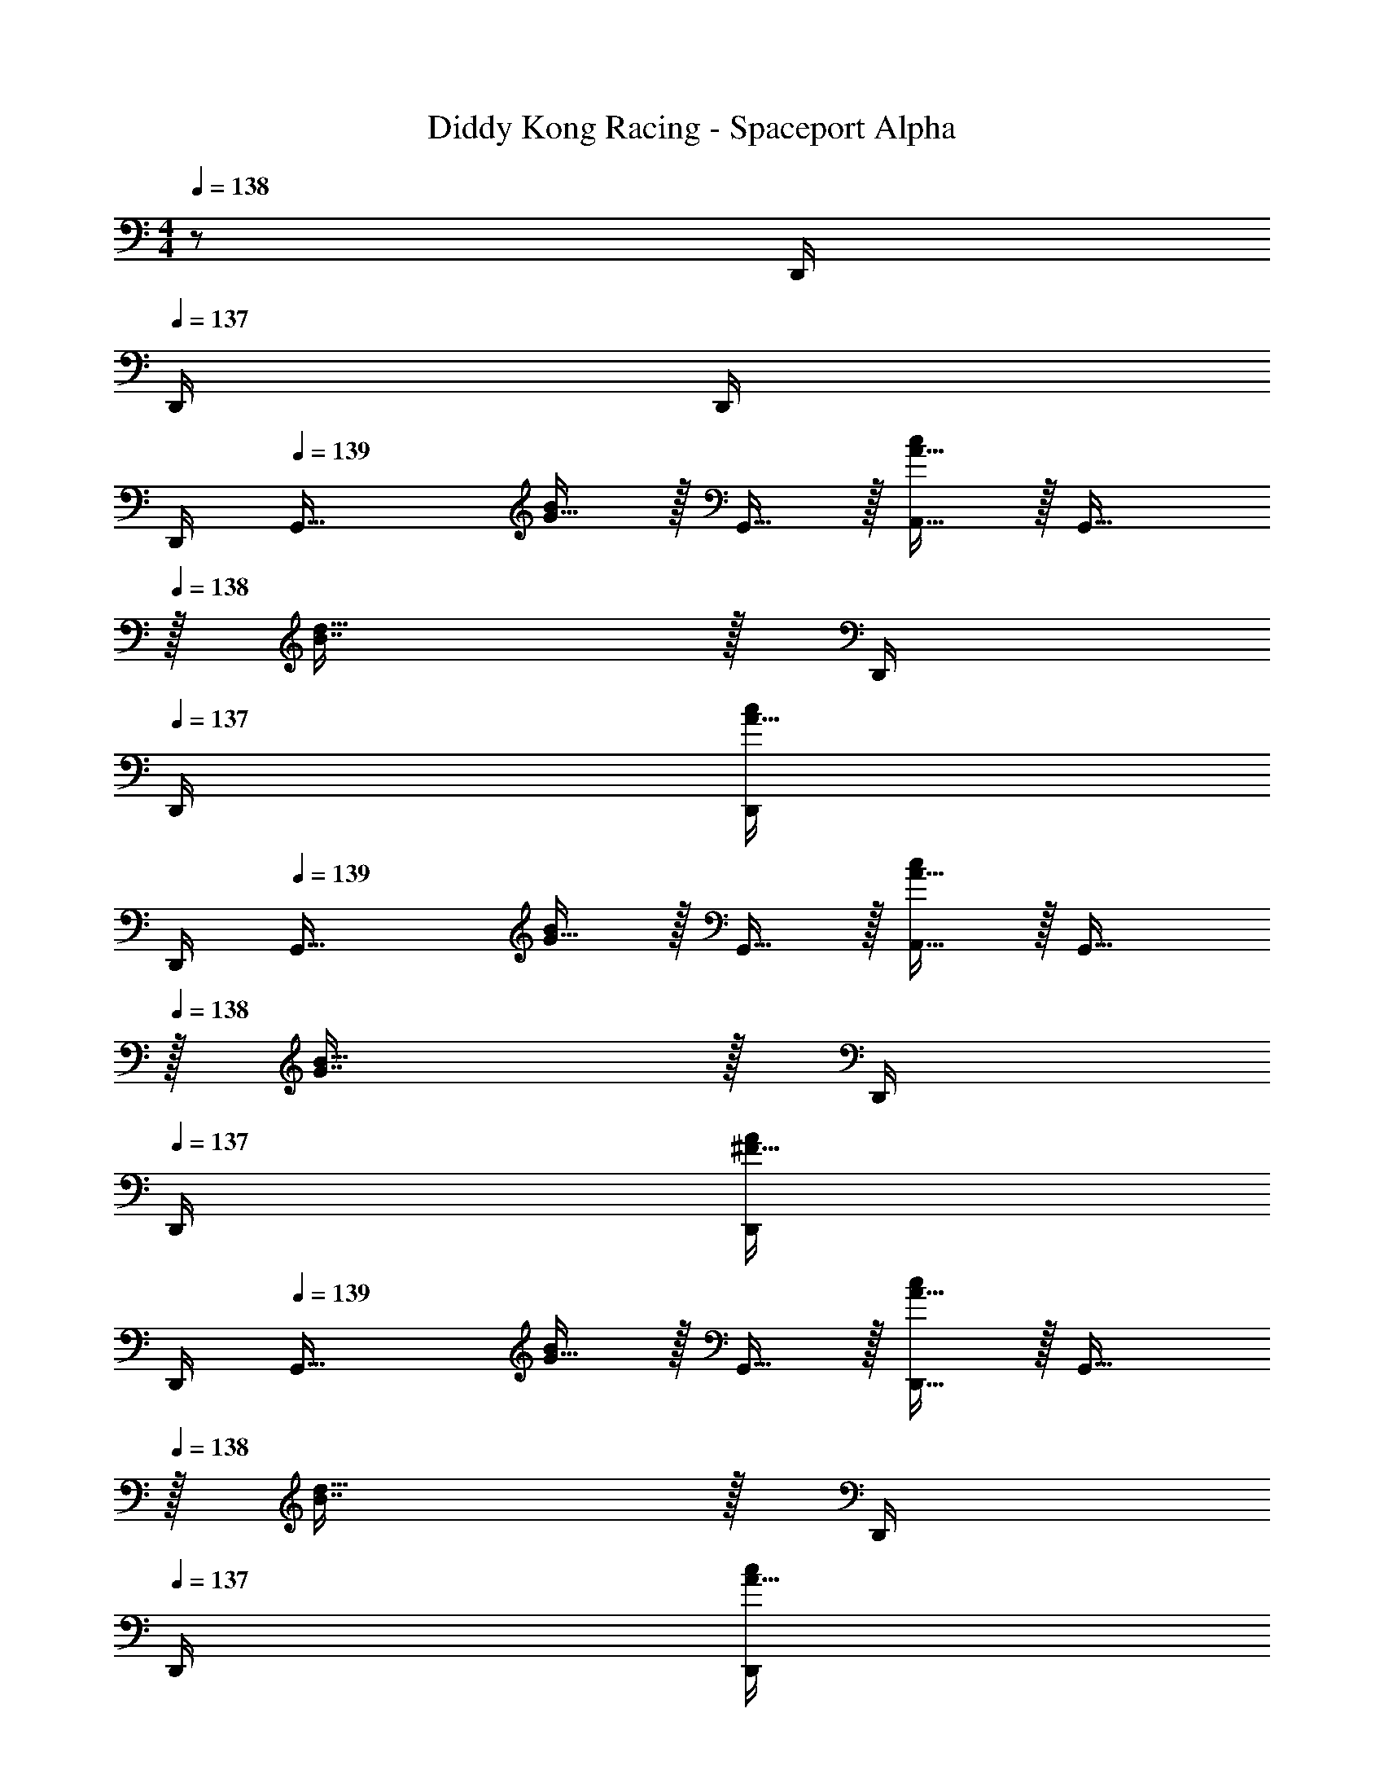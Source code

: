 X: 1
T: Diddy Kong Racing - Spaceport Alpha
L: 1/4
M: 4/4
Z: ABC Generated by Starbound Composer
K: C
Q: 1/4=138
z/ D,,/4 
Q: 1/4=137
D,,/4 D,,/4 
Q: 1/4=136
D,,/4 
Q: 1/4=139
[z17/32G,,33/32] [G15/32B/] z/32 G,,15/32 z/32 [A15/32A,,15/32c/] z/32 [z15/32G,,31/32] 
Q: 1/4=138
z/32 [B7/16d15/32] z/32 D,,/4 
Q: 1/4=137
D,,/4 [D,,/4A15/32c/] 
Q: 1/4=136
D,,/4 
Q: 1/4=139
[z17/32G,,33/32] [G15/32B/] z/32 G,,15/32 z/32 [A15/32A,,15/32c/] z/32 [z15/32G,,31/32] 
Q: 1/4=138
z/32 [G7/16B15/32] z/32 D,,/4 
Q: 1/4=137
D,,/4 [D,,/4^F15/32A/] 
Q: 1/4=136
D,,/4 
Q: 1/4=139
[z17/32G,,33/32] [G15/32B/] z/32 G,,15/32 z/32 [A15/32D,,15/32c/] z/32 [z15/32G,,31/32] 
Q: 1/4=138
z/32 [B7/16d15/32] z/32 D,,/4 
Q: 1/4=137
D,,/4 [D,,/4A15/32c/] 
Q: 1/4=136
D,,/4 
Q: 1/4=139
[z17/32G,,33/32] [G15/32B/] z/32 G,,15/32 z/32 [A15/32D,,15/32c/] z/32 [z15/32G,,31/32] 
Q: 1/4=138
z/32 [G7/16B15/32] z/32 D,,/4 
Q: 1/4=137
D,,/4 [D,,/4F15/32A/] 
Q: 1/4=136
D,,/4 
Q: 1/4=139
[B/G,,33/32] z/32 c7/32 z/36 A2/9 z/32 B/ [G7/32B7/32D,,7/32] z/36 [G73/288B73/288D,,65/252] [G15/32G,,15/32B/] 
Q: 1/4=138
z/32 [D7/32d7/32D,,7/16] [d/4D9/32] [z/4G15/32g/G,,/] 
Q: 1/4=137
z/4 [G,,/4B15/32b/] 
Q: 1/4=136
G,,/4 
Q: 1/4=139
[A/a17/32D,,33/32] z/32 [D71/288d71/288] [D73/288d73/288] [D15/32d/] z/32 [G7/32B7/32A,,,7/32] z/36 [B73/288G65/252A,,,65/252] [A15/32D,,15/32c/] 
Q: 1/4=138
z/32 [G7/16A,,,7/16B15/32] z/32 [z/4A15/32c/D,,/] 
Q: 1/4=137
z/4 [D,,/4G15/32B/] 
Q: 1/4=136
D,,/4 
Q: 1/4=139
[B/G,,33/32] z/32 c7/32 z/36 A2/9 z/32 B/ [G7/32B7/32D,,7/32] z/36 [G73/288B73/288D,,65/252] [G15/32G,,15/32B/] 
Q: 1/4=138
z/32 [D7/32d7/32D,,7/16] [d/4D9/32] [z/4G15/32g/G,,/] 
Q: 1/4=137
z/4 [G,,/4B15/32b/] 
Q: 1/4=136
G,,/4 
Q: 1/4=139
[A/a17/32D,,33/32] z/32 [B7/32b71/288] z/36 [G2/9g73/288] z/32 [A15/32a/] z/32 [B7/32b7/32A,,,7/32] z/36 [G2/9g73/288A,,,65/252] z/32 [D,,15/32A31/32a31/32] z/32 
A,,,7/16 z/32 [A15/32C,,15/32] z/32 [D,,2/9G15/32] z/36 C,,7/32 z/32 [F/B,,,33/32] z/32 B7/32 z/36 A2/9 z/32 [z/B] ^F,,,7/32 z/36 [z73/288F,,,65/252] B,,,15/32 z/32 
[F7/32F,,,7/16] [z/4F9/32] [G15/32B,,,15/32] z/32 [E,,/4A/] E,,/4 [A/E,,33/32] z/32 G7/32 z/36 F2/9 z/32 [z/G] B,,,7/32 z/36 [z73/288B,,,65/252] E,,15/32 
Q: 1/4=138
z/32 
B,,,7/16 z/32 [z/4E,,/] 
Q: 1/4=137
z/4 [A2/9E,,/4] z/36 
Q: 1/4=136
[G7/32E,,/4] z/32 
Q: 1/4=139
[F/B,,,33/32] z/32 B7/32 z/36 A2/9 z/32 [z/B] F,,,7/32 z/36 [z73/288F,,,65/252] B,,,15/32 z/32 
[F7/32F,,,7/16] [z/4F9/32] [G15/32B,,,15/32] z/32 [E,,/4A/] E,,/4 [A/E,,33/32] z/32 G7/32 z/36 F2/9 z/32 A15/32 z/32 [G7/32B,,,7/32] z/36 [F2/9B,,,65/252] z/32 [E,,15/32G31/32] z/32 
B,,,7/16 z/32 [G15/32D,,15/32] z/32 [F15/32B,,,15/32] z/32 [E/C,,33/32] z/32 [G7/32c71/288] z/36 [F2/9B73/288] z/32 [G15/32C,,15/32c/] z/32 [E15/32E,,,15/32] z/32 [D15/32G,,,31/32] z/32 
[G7/32B7/32] [F/4A/4] [G,,,15/32G/B/] z/32 [G15/32C,,15/32] z/32 [A17/32D,,33/32] [F71/288A71/288] [F73/288A73/288] [F15/32D,,15/32A/] z/32 [A,,,7/32G15/32B/] z/36 [z73/288A,,,65/252] [D,,15/32F31/32A31/32] z/32 
A,,,7/16 z/32 D,,15/32 z/32 [G2/9B,,,15/32] z/36 F7/32 z/32 [E/C,,33/32] z/32 [G7/32c71/288] z/36 [F2/9B73/288] z/32 [G15/32C,,15/32c/] z/32 [E15/32E,,,15/32] z/32 [D15/32G,,,31/32] z/32 
[G7/32B7/32] [F/4A/4] [G15/32G,,,15/32B/] z/32 [c15/32C,,15/32] z/32 [A17/32d17/32D,,33/32] [A71/288d71/288] [A73/288d73/288] [A/4d/4D,,15/32] [d/4A57/224] [A,,,7/32B15/32e/] z/36 [z73/288A,,,65/252] [D,,15/32A31/32d31/32] z/32 
A,,,7/16 z/32 D,,15/32 z/32 A,,,/4 A,,,/4 [z17/32G,,33/32] [G15/32B/] z/32 G,,15/32 z/32 [A15/32A,,15/32c/] z/32 [z7/32G,,31/32] 
Q: 1/4=138
z9/32 
[z7/32B7/16d15/32] 
Q: 1/4=137
z/4 
Q: 1/4=136
D,,/4 
Q: 1/4=135
D,,/4 [D,,/4A15/32c/] 
Q: 1/4=134
D,,/4 [z/4G,,33/32] 
Q: 1/4=139
z9/32 [G15/32B/] z/32 G,,15/32 z/32 [A15/32A,,15/32c/] z/32 [z/G,,31/32] 
[G7/16B15/32] z/32 D,,/4 D,,/4 [D,,/4F15/32A/] D,,/4 [z17/32C,,33/32] [e7/32e'71/288] z/36 [d2/9d'73/288] z/32 [e15/32e'/] z/32 [c15/32G,,15/32c'/] z/32 [z15/32G31/32g31/32C,,31/32] 
Q: 1/4=138
z/ 
[C,,/4c15/32c'/] 
Q: 1/4=137
C,,/4 [C,,/4e15/32e'/] 
Q: 1/4=136
C,,/4 
Q: 1/4=139
[G,,33/32d49/32d'49/32] z/ [B15/32D,,15/32b/] z/32 [G,,31/32G63/32g63/32] 
G,,/4 G,,/4 G,,/4 G,,/4 [z17/32_B,,33/32] [d7/32d'71/288] z/36 [c2/9c'73/288] z/32 [d15/32d'/] z/32 [_B15/32F,,15/32_b/] z/32 [z15/32=F31/32f31/32B,,31/32] 
Q: 1/4=138
z/ 
[B,,/4B15/32b/] 
Q: 1/4=137
B,,/4 [B,,/4d15/32d'/] 
Q: 1/4=136
B,,/4 
Q: 1/4=139
[F,,33/32c49/32c'49/32] z/ [A15/32C,,15/32a/] z/32 [z15/32F,,31/32F63/32f63/32] 
Q: 1/4=138
z/ 
F,,/4 
Q: 1/4=137
F,,/4 F,,/4 
Q: 1/4=136
F,,/4 
Q: 1/4=139
[z17/32C,,33/32] [e7/32e'71/288] z/36 [d2/9d'73/288] z/32 [e15/32e'/] z/32 [c15/32G,,15/32c'/] z/32 [z15/32G31/32g31/32C,,31/32] 
Q: 1/4=138
z/ 
[C,,/4c15/32c'/] 
Q: 1/4=137
C,,/4 [C,,/4e15/32e'/] 
Q: 1/4=136
C,,/4 
Q: 1/4=139
[G,,33/32d49/32d'49/32] z/ [e15/32D,,15/32e'/] z/32 [G,,31/32d63/32d'63/32] 
G,,/4 G,,/4 G,,/4 G,,/4 [z17/32A,,,33/32] [^c7/32^c'71/288] z/36 [d2/9d'73/288] z/32 [c15/32c'/] z/32 [d15/32E,,15/32d'/] z/32 [z15/32e31/32e'31/32A,,,31/32] 
Q: 1/4=138
z/ 
[A,,,/4^f^f'] 
Q: 1/4=137
A,,,/4 A,,,/4 
Q: 1/4=136
A,,,/4 
Q: 1/4=139
[D,,33/32d49/32d'49/32] z/ [e15/32A,,15/32e'/] z/32 [z7/32D,,31/32f63/32f'63/32] 
Q: 1/4=138
z/ 
Q: 1/4=137
z/4 
Q: 1/4=136
D,,/4 
Q: 1/4=135
D,,/4 D,,/4 
Q: 1/4=134
D,,/4 [z/4g33/32g'33/32G,,33/32] 
Q: 1/4=139
z41/32 G,,/ G,,23/32 D,,/4 z/ 
E,,15/32 z/32 G,,33/32 z/ G,,/ G,,23/32 D,,/4 z/ 
E,,15/32 z/32 [B,/G,,,/] z/32 [C7/32G,,7/32] z/36 [A,2/9D,,2/9] z/32 [B,15/32E,,15/32] z/32 [=B7/32d7/32G,,15/32] z/36 [B73/288d73/288] [B15/32G,,,15/32D/d/] 
Q: 1/4=138
z/32 [G,,7/32D7/32] [D,,/4D9/32] [z/4G15/32E,,15/32] 
Q: 1/4=137
z/4 
[z/4B15/32G,,15/32] 
Q: 1/4=136
z/4 
Q: 1/4=139
[A/D,,/] z/32 [D7/32D,/] z/36 A,,2/9 z/32 [D15/32=B,,15/32] z/32 [d7/32f7/32D,15/32] z/36 [f73/288d65/252] [e15/32D,,15/32g/] 
Q: 1/4=138
z/32 [D,7/32d7/16f15/32] A,,/4 [z/4e15/32B,,15/32g/] 
Q: 1/4=137
z/4 
[z/4d15/32D,15/32f/] 
Q: 1/4=136
z/4 
Q: 1/4=139
[B,/G,,,/] z/32 [C7/32G,,7/32] z/36 [A,2/9D,,2/9] z/32 [B,15/32E,,15/32] z/32 [B7/32d7/32G,,15/32] z/36 [B73/288d73/288] [B15/32G,,,15/32D/d/] 
Q: 1/4=138
z/32 [G,,7/32D7/32] [D,,/4D9/32] [z/4G15/32E,,15/32] 
Q: 1/4=137
z/4 
[z/4B15/32G,,15/32] 
Q: 1/4=136
z/4 
Q: 1/4=139
[d/f/D,,/a17/32] z/32 [g7/32D,7/32e71/288=b71/288] z/36 [B2/9e2/9A,,2/9g73/288] z/32 [d15/32f15/32B,,15/32a/] z/32 [g7/32e7/32b7/32D,15/32] z/36 [B2/9e2/9g73/288] z/32 [D,,15/32d31/32f31/32a31/32] z/32 D,7/32 A,,/4 B,,15/32 z/32 
D,15/32 z/32 [B,,,/^d49/32] z/32 B,,7/32 z/36 ^F,,2/9 z/32 A,,15/32 z/32 [f15/32B,,15/32] z/32 [z7/32B,,,15/32b47/32] 
Q: 1/4=138
z9/32 B,,7/32 
Q: 1/4=137
F,,/4 
Q: 1/4=136
[z/4A,,15/32] 
Q: 1/4=135
z/4 
[z/4B,,15/32a/] 
Q: 1/4=134
z/4 [z/4E,,/a9/16] 
Q: 1/4=139
z9/32 [g7/32E,7/32] z/36 [f2/9B,,2/9] z/32 [g15/32D,15/32] z/32 [a15/32E,15/32] z/32 [E,,15/32g47/32] z/32 E,7/32 B,,/4 D,15/32 z/32 
[f15/32E,15/32] z/32 [B,,,/d49/32] z/32 B,,7/32 z/36 F,,2/9 z/32 A,,15/32 z/32 [f15/32B,,15/32] z/32 [z7/32B,,,15/32b47/32] 
Q: 1/4=138
z9/32 B,,7/32 
Q: 1/4=137
F,,/4 
Q: 1/4=136
[z/4A,,15/32] 
Q: 1/4=135
z/4 
[z/4B,,15/32a/] 
Q: 1/4=134
z/4 [z/4E,,/a9/16] 
Q: 1/4=139
z9/32 [g7/32E,7/32] z/36 [f2/9B,,2/9] z/32 [g15/32D,15/32] z/32 [a15/32E,15/32] z/32 [E,,15/32g47/32] z/32 E,7/32 B,,/4 D,15/32 z/32 
[e2/9E,15/32] z/36 f7/32 z/32 [g/C,,/] z/32 [C,7/32=c15/32] z/36 G,,2/9 z/32 [=c'15/32A,,15/32] z/32 [b7/32C,15/32] z/36 a2/9 z/32 [g7/32G,,,15/32] z/36 a2/9 
Q: 1/4=138
z/32 [G,,7/32b31/32] D,,/4 [z/4E,,15/32] 
Q: 1/4=137
z/4 
[a2/9G,,15/32] z/36 
Q: 1/4=136
g7/32 z/32 
Q: 1/4=139
[a/D,,/] z/32 [D,7/32=d15/32] z/36 A,,2/9 z/32 [d'15/32B,,15/32] z/32 [c'7/32D,15/32] z/36 b2/9 z/32 [D,,15/32a31/32] z/32 D,7/32 A,,/4 B,,15/32 z/32 
[e2/9D,15/32] z/36 f7/32 z/32 [g/C,,/] z/32 [C,7/32c15/32] z/36 G,,2/9 z/32 [c'15/32A,,15/32] z/32 [b7/32C,15/32] z/36 a2/9 z/32 [g7/32G,,,15/32] z/36 a2/9 z/32 [b7/32G,,7/32] [g/4D,,/4] [d15/32E,,15/32] z/32 
[b2/9G,,15/32] z/36 c'7/32 z/32 [d'5/18D,,/] z/72 a23/96 [f7/32D,7/32] z/36 [a2/9A,,2/9] z/32 [d'71/288B,,15/32] z/288 a7/32 z/32 [f7/32D,15/32] z/36 a2/9 z/32 [D,,15/32d'31/32] z/32 D,7/32 A,,/4 B,,15/32 z/32 
D,15/32 z/32 [z17/32G,,33/32] [G15/32B/] z/32 G,,15/32 z/32 [A15/32A,,15/32c/] z/32 [z15/32G,,31/32] 
Q: 1/4=138
z/32 [B7/16d15/32] z/32 D,,/4 
Q: 1/4=137
D,,/4 
[D,,/4A15/32c/] 
Q: 1/4=136
D,,/4 
Q: 1/4=139
[z17/32G,,33/32] [G15/32B/] z/32 G,,15/32 z/32 [A15/32A,,15/32c/] z/32 [z15/32G,,31/32] 
Q: 1/4=138
z/32 [G7/16B15/32] z/32 D,,/4 
Q: 1/4=137
D,,/4 
[D,,/4^F15/32A/] 
Q: 1/4=136
D,,/4 
Q: 1/4=139
[z17/32G,,33/32] [G15/32B/] z/32 G,,15/32 z/32 [A15/32D,,15/32c/] z/32 [z15/32G,,31/32] 
Q: 1/4=138
z/32 [B7/16d15/32] z/32 D,,/4 
Q: 1/4=137
D,,/4 
[D,,/4A15/32c/] 
Q: 1/4=136
D,,/4 
Q: 1/4=139
[z17/32G,,33/32] [G15/32B/] z/32 G,,15/32 z/32 [A15/32D,,15/32c/] z/32 [z15/32G,,31/32] 
Q: 1/4=138
z/32 [G7/16B15/32] z/32 D,,/4 
Q: 1/4=137
D,,/4 
[D,,/4F15/32A/] 
Q: 1/4=136
D,,/4 
Q: 1/4=139
[B/G,,33/32] z/32 c7/32 z/36 A2/9 z/32 B/ [G7/32B7/32D,,7/32] z/36 [G73/288B73/288D,,65/252] [G15/32G,,15/32B/] 
Q: 1/4=138
z/32 [D7/32d7/32D,,7/16] [d/4D9/32] [z/4G15/32g/G,,/] 
Q: 1/4=137
z/4 
[G,,/4B15/32b/] 
Q: 1/4=136
G,,/4 
Q: 1/4=139
[A/a17/32D,,33/32] z/32 [D71/288d71/288] [D73/288d73/288] [D15/32d/] z/32 [G7/32B7/32A,,,7/32] z/36 [B73/288G65/252A,,,65/252] [A15/32D,,15/32c/] 
Q: 1/4=138
z/32 [G7/16A,,,7/16B15/32] z/32 [z/4A15/32c/D,,/] 
Q: 1/4=137
z/4 
[D,,/4G15/32B/] 
Q: 1/4=136
D,,/4 
Q: 1/4=139
[B/G,,33/32] z/32 c7/32 z/36 A2/9 z/32 B/ [G7/32B7/32D,,7/32] z/36 [G73/288B73/288D,,65/252] [G15/32G,,15/32B/] 
Q: 1/4=138
z/32 [D7/32d7/32D,,7/16] [d/4D9/32] [z/4G15/32g/G,,/] 
Q: 1/4=137
z/4 
[G,,/4B15/32b/] 
Q: 1/4=136
G,,/4 
Q: 1/4=139
[A/a17/32D,,33/32] z/32 [B7/32b71/288] z/36 [G2/9g73/288] z/32 [A15/32a/] z/32 [B7/32b7/32A,,,7/32] z/36 [G2/9g73/288A,,,65/252] z/32 [D,,15/32A31/32a31/32] z/32 A,,,7/16 z/32 [A15/32C,,15/32] z/32 
[D,,2/9G15/32] z/36 C,,7/32 z/32 [F/B,,,33/32] z/32 B7/32 z/36 A2/9 z/32 [z/B] F,,,7/32 z/36 [z73/288F,,,65/252] B,,,15/32 z/32 [F7/32F,,,7/16] [z/4F9/32] [G15/32B,,,15/32] z/32 
[E,,/4A/] E,,/4 [A/E,,33/32] z/32 G7/32 z/36 F2/9 z/32 [z/G] B,,,7/32 z/36 [z73/288B,,,65/252] E,,15/32 
Q: 1/4=138
z/32 B,,,7/16 z/32 [z/4E,,/] 
Q: 1/4=137
z/4 
[A2/9E,,/4] z/36 
Q: 1/4=136
[G7/32E,,/4] z/32 
Q: 1/4=139
[F/B,,,33/32] z/32 B7/32 z/36 A2/9 z/32 [z/B] F,,,7/32 z/36 [z73/288F,,,65/252] B,,,15/32 z/32 [F7/32F,,,7/16] [z/4F9/32] [G15/32B,,,15/32] z/32 
[E,,/4A/] E,,/4 [A/E,,33/32] z/32 G7/32 z/36 F2/9 z/32 A15/32 z/32 [G7/32B,,,7/32] z/36 [F2/9B,,,65/252] z/32 [E,,15/32G31/32] z/32 B,,,7/16 z/32 [G15/32D,,15/32] z/32 
[F15/32B,,,15/32] z/32 [E/C,,33/32] z/32 [G7/32c71/288] z/36 [F2/9B73/288] z/32 [G15/32C,,15/32c/] z/32 [E15/32E,,,15/32] z/32 [D15/32G,,,31/32] z/32 [G7/32B7/32] [F/4A/4] [G,,,15/32G/B/] z/32 
[G15/32C,,15/32] z/32 [A17/32D,,33/32] [F71/288A71/288] [F73/288A73/288] [F15/32D,,15/32A/] z/32 [A,,,7/32G15/32B/] z/36 [z73/288A,,,65/252] [D,,15/32F31/32A31/32] z/32 A,,,7/16 z/32 D,,15/32 z/32 
[G2/9B,,,15/32] z/36 F7/32 z/32 [E/C,,33/32] z/32 [G7/32c71/288] z/36 [F2/9B73/288] z/32 [G15/32C,,15/32c/] z/32 [E15/32E,,,15/32] z/32 [D15/32G,,,31/32] z/32 [G7/32B7/32] [F/4A/4] [G15/32G,,,15/32B/] z/32 
[c15/32C,,15/32] z/32 [A17/32d17/32D,,33/32] [A71/288d71/288] [A73/288d73/288] [A/4d/4D,,15/32] [d/4A57/224] [A,,,7/32B15/32e/] z/36 [z73/288A,,,65/252] [D,,15/32A31/32d31/32] z/32 A,,,7/16 z/32 D,,15/32 z/32 
A,,,/4 A,,,/4 [z17/32G,,33/32] [G15/32B/] z/32 G,,15/32 z/32 [A15/32A,,15/32c/] z/32 [z7/32G,,31/32] 
Q: 1/4=138
z9/32 [z7/32B7/16d15/32] 
Q: 1/4=137
z/4 
Q: 1/4=136
D,,/4 
Q: 1/4=135
D,,/4 
[D,,/4A15/32c/] 
Q: 1/4=134
D,,/4 [z/4G,,33/32] 
Q: 1/4=139
z9/32 [G15/32B/] z/32 G,,15/32 z/32 [A15/32A,,15/32c/] z/32 [z/G,,31/32] [G7/16B15/32] z/32 D,,/4 D,,/4 
[D,,/4F15/32A/] D,,/4 [z17/32C,,33/32] [e7/32e'71/288] z/36 [d2/9d'73/288] z/32 [e15/32e'/] z/32 [c15/32G,,15/32c'/] z/32 [z15/32G31/32g31/32C,,31/32] 
Q: 1/4=138
z/ [C,,/4c15/32c'/] 
Q: 1/4=137
C,,/4 
[C,,/4e15/32e'/] 
Q: 1/4=136
C,,/4 
Q: 1/4=139
[G,,33/32d49/32d'49/32] z/ [B15/32D,,15/32b/] z/32 [G,,31/32G63/32g63/32] G,,/4 G,,/4 
G,,/4 G,,/4 [z17/32_B,,33/32] [d7/32d'71/288] z/36 [c2/9c'73/288] z/32 [d15/32d'/] z/32 [_B15/32=F,,15/32_b/] z/32 [z15/32=F31/32=f31/32B,,31/32] 
Q: 1/4=138
z/ [B,,/4B15/32b/] 
Q: 1/4=137
B,,/4 
[B,,/4d15/32d'/] 
Q: 1/4=136
B,,/4 
Q: 1/4=139
[F,,33/32c49/32c'49/32] z/ [A15/32C,,15/32a/] z/32 [z15/32F,,31/32F63/32f63/32] 
Q: 1/4=138
z/ F,,/4 
Q: 1/4=137
F,,/4 
F,,/4 
Q: 1/4=136
F,,/4 
Q: 1/4=139
[z17/32C,,33/32] [e7/32e'71/288] z/36 [d2/9d'73/288] z/32 [e15/32e'/] z/32 [c15/32G,,15/32c'/] z/32 [z15/32G31/32g31/32C,,31/32] 
Q: 1/4=138
z/ [C,,/4c15/32c'/] 
Q: 1/4=137
C,,/4 
[C,,/4e15/32e'/] 
Q: 1/4=136
C,,/4 
Q: 1/4=139
[G,,33/32d49/32d'49/32] z/ [e15/32D,,15/32e'/] z/32 [G,,31/32d63/32d'63/32] G,,/4 G,,/4 
G,,/4 G,,/4 [z17/32A,,,33/32] [^c7/32^c'71/288] z/36 [d2/9d'73/288] z/32 [c15/32c'/] z/32 [d15/32E,,15/32d'/] z/32 [z15/32e31/32e'31/32A,,,31/32] 
Q: 1/4=138
z/ [A,,,/4^ff'] 
Q: 1/4=137
A,,,/4 
A,,,/4 
Q: 1/4=136
A,,,/4 
Q: 1/4=139
[D,,33/32d49/32d'49/32] z/ [e15/32A,,15/32e'/] z/32 [z7/32D,,31/32f63/32f'63/32] 
Q: 1/4=138
z/ 
Q: 1/4=137
z/4 
Q: 1/4=136
D,,/4 
Q: 1/4=135
D,,/4 
D,,/4 
Q: 1/4=134
D,,/4 [z/4g33/32g'33/32G,,33/32] 
Q: 1/4=139
z41/32 G,,/ G,,23/32 D,,/4 z/ 
E,,15/32 z/32 G,,33/32 z/ G,,/ G,,23/32 D,,/4 z/ 
E,,15/32 z/32 [B,/G,,,/] z/32 [C7/32G,,7/32] z/36 [A,2/9D,,2/9] z/32 [B,15/32E,,15/32] z/32 [=B7/32d7/32G,,15/32] z/36 [B73/288d73/288] [B15/32G,,,15/32D/d/] 
Q: 1/4=138
z/32 [G,,7/32D7/32] [D,,/4D9/32] [z/4G15/32E,,15/32] 
Q: 1/4=137
z/4 
[z/4B15/32G,,15/32] 
Q: 1/4=136
z/4 
Q: 1/4=139
[A/D,,/] z/32 [D7/32D,/] z/36 A,,2/9 z/32 [D15/32=B,,15/32] z/32 [d7/32f7/32D,15/32] z/36 [f73/288d65/252] [e15/32D,,15/32g/] 
Q: 1/4=138
z/32 [D,7/32d7/16f15/32] A,,/4 [z/4e15/32B,,15/32g/] 
Q: 1/4=137
z/4 
[z/4d15/32D,15/32f/] 
Q: 1/4=136
z/4 
Q: 1/4=139
[B,/G,,,/] z/32 [C7/32G,,7/32] z/36 [A,2/9D,,2/9] z/32 [B,15/32E,,15/32] z/32 [B7/32d7/32G,,15/32] z/36 [B73/288d73/288] [B15/32G,,,15/32D/d/] 
Q: 1/4=138
z/32 [G,,7/32D7/32] [D,,/4D9/32] [z/4G15/32E,,15/32] 
Q: 1/4=137
z/4 
[z/4B15/32G,,15/32] 
Q: 1/4=136
z/4 
Q: 1/4=139
[d/f/D,,/a17/32] z/32 [g7/32D,7/32e71/288=b71/288] z/36 [B2/9e2/9A,,2/9g73/288] z/32 [d15/32f15/32B,,15/32a/] z/32 [g7/32e7/32b7/32D,15/32] z/36 [B2/9e2/9g73/288] z/32 [D,,15/32d31/32f31/32a31/32] z/32 D,7/32 A,,/4 B,,15/32 z/32 
D,15/32 z/32 [B,,,/^d49/32] z/32 B,,7/32 z/36 ^F,,2/9 z/32 A,,15/32 z/32 [f15/32B,,15/32] z/32 [z7/32B,,,15/32b47/32] 
Q: 1/4=138
z9/32 B,,7/32 
Q: 1/4=137
F,,/4 
Q: 1/4=136
[z/4A,,15/32] 
Q: 1/4=135
z/4 
[z/4B,,15/32a/] 
Q: 1/4=134
z/4 [z/4E,,/a9/16] 
Q: 1/4=139
z9/32 [g7/32E,7/32] z/36 [f2/9B,,2/9] z/32 [g15/32D,15/32] z/32 [a15/32E,15/32] z/32 [E,,15/32g47/32] z/32 E,7/32 B,,/4 D,15/32 z/32 
[f15/32E,15/32] z/32 [B,,,/d49/32] z/32 B,,7/32 z/36 F,,2/9 z/32 A,,15/32 z/32 [f15/32B,,15/32] z/32 [z7/32B,,,15/32b47/32] 
Q: 1/4=138
z9/32 B,,7/32 
Q: 1/4=137
F,,/4 
Q: 1/4=136
[z/4A,,15/32] 
Q: 1/4=135
z/4 
[z/4B,,15/32a/] 
Q: 1/4=134
z/4 [z/4E,,/a9/16] 
Q: 1/4=139
z9/32 [g7/32E,7/32] z/36 [f2/9B,,2/9] z/32 [g15/32D,15/32] z/32 [a15/32E,15/32] z/32 [E,,15/32g47/32] z/32 E,7/32 B,,/4 D,15/32 z/32 
[e2/9E,15/32] z/36 f7/32 z/32 [g/C,,/] z/32 [C,7/32=c15/32] z/36 G,,2/9 z/32 [=c'15/32A,,15/32] z/32 [b7/32C,15/32] z/36 a2/9 z/32 [g7/32G,,,15/32] z/36 a2/9 
Q: 1/4=138
z/32 [G,,7/32b31/32] D,,/4 [z/4E,,15/32] 
Q: 1/4=137
z/4 
[a2/9G,,15/32] z/36 
Q: 1/4=136
g7/32 z/32 
Q: 1/4=139
[a/D,,/] z/32 [D,7/32=d15/32] z/36 A,,2/9 z/32 [d'15/32B,,15/32] z/32 [c'7/32D,15/32] z/36 b2/9 z/32 [D,,15/32a31/32] z/32 D,7/32 A,,/4 B,,15/32 z/32 
[e2/9D,15/32] z/36 f7/32 z/32 [g/C,,/] z/32 [C,7/32c15/32] z/36 G,,2/9 z/32 [c'15/32A,,15/32] z/32 [b7/32C,15/32] z/36 a2/9 z/32 [g7/32G,,,15/32] z/36 a2/9 z/32 [b7/32G,,7/32] [g/4D,,/4] [d15/32E,,15/32] z/32 
[b2/9G,,15/32] z/36 c'7/32 z/32 [d'5/18D,,/] z/72 a23/96 [f7/32D,7/32] z/36 [a2/9A,,2/9] z/32 [d'71/288B,,15/32] z/288 a7/32 z/32 [f7/32D,15/32] z/36 a2/9 z/32 [D,,15/32d'31/32] z/32 D,7/32 A,,/4 B,,15/32 z/32 
D,15/32 
